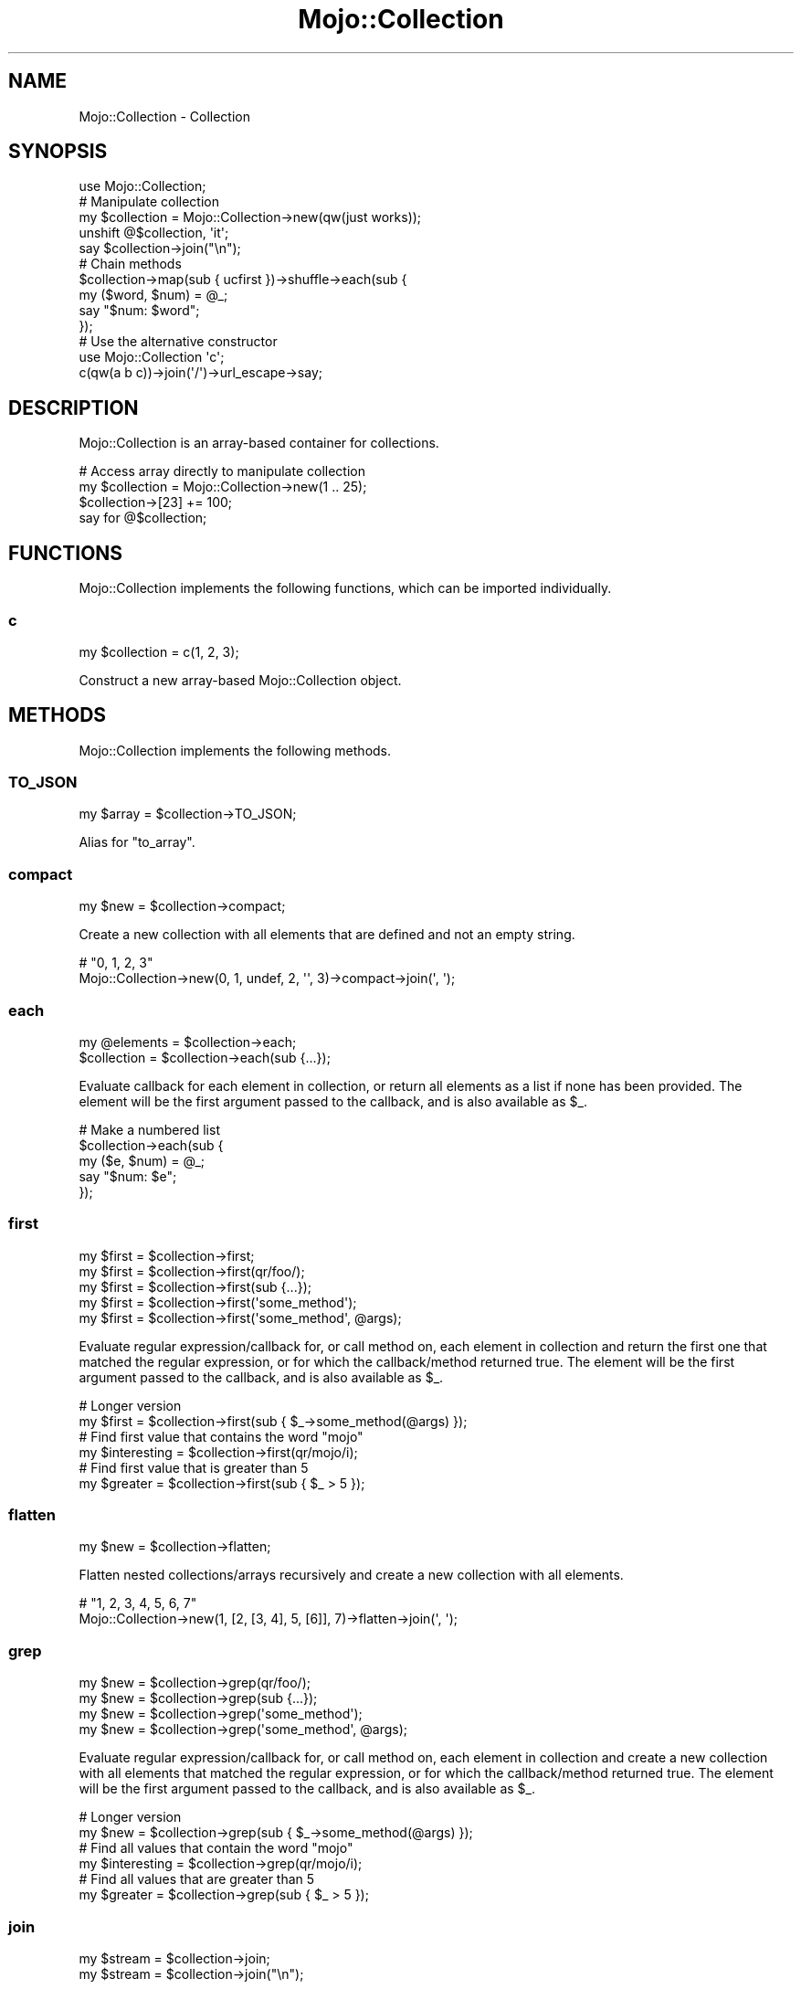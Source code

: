 .\" Automatically generated by Pod::Man 2.28 (Pod::Simple 3.31)
.\"
.\" Standard preamble:
.\" ========================================================================
.de Sp \" Vertical space (when we can't use .PP)
.if t .sp .5v
.if n .sp
..
.de Vb \" Begin verbatim text
.ft CW
.nf
.ne \\$1
..
.de Ve \" End verbatim text
.ft R
.fi
..
.\" Set up some character translations and predefined strings.  \*(-- will
.\" give an unbreakable dash, \*(PI will give pi, \*(L" will give a left
.\" double quote, and \*(R" will give a right double quote.  \*(C+ will
.\" give a nicer C++.  Capital omega is used to do unbreakable dashes and
.\" therefore won't be available.  \*(C` and \*(C' expand to `' in nroff,
.\" nothing in troff, for use with C<>.
.tr \(*W-
.ds C+ C\v'-.1v'\h'-1p'\s-2+\h'-1p'+\s0\v'.1v'\h'-1p'
.ie n \{\
.    ds -- \(*W-
.    ds PI pi
.    if (\n(.H=4u)&(1m=24u) .ds -- \(*W\h'-12u'\(*W\h'-12u'-\" diablo 10 pitch
.    if (\n(.H=4u)&(1m=20u) .ds -- \(*W\h'-12u'\(*W\h'-8u'-\"  diablo 12 pitch
.    ds L" ""
.    ds R" ""
.    ds C` ""
.    ds C' ""
'br\}
.el\{\
.    ds -- \|\(em\|
.    ds PI \(*p
.    ds L" ``
.    ds R" ''
.    ds C`
.    ds C'
'br\}
.\"
.\" Escape single quotes in literal strings from groff's Unicode transform.
.ie \n(.g .ds Aq \(aq
.el       .ds Aq '
.\"
.\" If the F register is turned on, we'll generate index entries on stderr for
.\" titles (.TH), headers (.SH), subsections (.SS), items (.Ip), and index
.\" entries marked with X<> in POD.  Of course, you'll have to process the
.\" output yourself in some meaningful fashion.
.\"
.\" Avoid warning from groff about undefined register 'F'.
.de IX
..
.nr rF 0
.if \n(.g .if rF .nr rF 1
.if (\n(rF:(\n(.g==0)) \{
.    if \nF \{
.        de IX
.        tm Index:\\$1\t\\n%\t"\\$2"
..
.        if !\nF==2 \{
.            nr % 0
.            nr F 2
.        \}
.    \}
.\}
.rr rF
.\" ========================================================================
.\"
.IX Title "Mojo::Collection 3"
.TH Mojo::Collection 3 "2016-03-22" "perl v5.22.1" "User Contributed Perl Documentation"
.\" For nroff, turn off justification.  Always turn off hyphenation; it makes
.\" way too many mistakes in technical documents.
.if n .ad l
.nh
.SH "NAME"
Mojo::Collection \- Collection
.SH "SYNOPSIS"
.IX Header "SYNOPSIS"
.Vb 1
\&  use Mojo::Collection;
\&
\&  # Manipulate collection
\&  my $collection = Mojo::Collection\->new(qw(just works));
\&  unshift @$collection, \*(Aqit\*(Aq;
\&  say $collection\->join("\en");
\&
\&  # Chain methods
\&  $collection\->map(sub { ucfirst })\->shuffle\->each(sub {
\&    my ($word, $num) = @_;
\&    say "$num: $word";
\&  });
\&
\&  # Use the alternative constructor
\&  use Mojo::Collection \*(Aqc\*(Aq;
\&  c(qw(a b c))\->join(\*(Aq/\*(Aq)\->url_escape\->say;
.Ve
.SH "DESCRIPTION"
.IX Header "DESCRIPTION"
Mojo::Collection is an array-based container for collections.
.PP
.Vb 4
\&  # Access array directly to manipulate collection
\&  my $collection = Mojo::Collection\->new(1 .. 25);
\&  $collection\->[23] += 100;
\&  say for @$collection;
.Ve
.SH "FUNCTIONS"
.IX Header "FUNCTIONS"
Mojo::Collection implements the following functions, which can be imported
individually.
.SS "c"
.IX Subsection "c"
.Vb 1
\&  my $collection = c(1, 2, 3);
.Ve
.PP
Construct a new array-based Mojo::Collection object.
.SH "METHODS"
.IX Header "METHODS"
Mojo::Collection implements the following methods.
.SS "\s-1TO_JSON\s0"
.IX Subsection "TO_JSON"
.Vb 1
\&  my $array = $collection\->TO_JSON;
.Ve
.PP
Alias for \*(L"to_array\*(R".
.SS "compact"
.IX Subsection "compact"
.Vb 1
\&  my $new = $collection\->compact;
.Ve
.PP
Create a new collection with all elements that are defined and not an empty
string.
.PP
.Vb 2
\&  # "0, 1, 2, 3"
\&  Mojo::Collection\->new(0, 1, undef, 2, \*(Aq\*(Aq, 3)\->compact\->join(\*(Aq, \*(Aq);
.Ve
.SS "each"
.IX Subsection "each"
.Vb 2
\&  my @elements = $collection\->each;
\&  $collection  = $collection\->each(sub {...});
.Ve
.PP
Evaluate callback for each element in collection, or return all elements as a
list if none has been provided. The element will be the first argument passed
to the callback, and is also available as \f(CW$_\fR.
.PP
.Vb 5
\&  # Make a numbered list
\&  $collection\->each(sub {
\&    my ($e, $num) = @_;
\&    say "$num: $e";
\&  });
.Ve
.SS "first"
.IX Subsection "first"
.Vb 5
\&  my $first = $collection\->first;
\&  my $first = $collection\->first(qr/foo/);
\&  my $first = $collection\->first(sub {...});
\&  my $first = $collection\->first(\*(Aqsome_method\*(Aq);
\&  my $first = $collection\->first(\*(Aqsome_method\*(Aq, @args);
.Ve
.PP
Evaluate regular expression/callback for, or call method on, each element in
collection and return the first one that matched the regular expression, or for
which the callback/method returned true. The element will be the first argument
passed to the callback, and is also available as \f(CW$_\fR.
.PP
.Vb 2
\&  # Longer version
\&  my $first = $collection\->first(sub { $_\->some_method(@args) });
\&
\&  # Find first value that contains the word "mojo"
\&  my $interesting = $collection\->first(qr/mojo/i);
\&
\&  # Find first value that is greater than 5
\&  my $greater = $collection\->first(sub { $_ > 5 });
.Ve
.SS "flatten"
.IX Subsection "flatten"
.Vb 1
\&  my $new = $collection\->flatten;
.Ve
.PP
Flatten nested collections/arrays recursively and create a new collection with
all elements.
.PP
.Vb 2
\&  # "1, 2, 3, 4, 5, 6, 7"
\&  Mojo::Collection\->new(1, [2, [3, 4], 5, [6]], 7)\->flatten\->join(\*(Aq, \*(Aq);
.Ve
.SS "grep"
.IX Subsection "grep"
.Vb 4
\&  my $new = $collection\->grep(qr/foo/);
\&  my $new = $collection\->grep(sub {...});
\&  my $new = $collection\->grep(\*(Aqsome_method\*(Aq);
\&  my $new = $collection\->grep(\*(Aqsome_method\*(Aq, @args);
.Ve
.PP
Evaluate regular expression/callback for, or call method on, each element in
collection and create a new collection with all elements that matched the
regular expression, or for which the callback/method returned true. The element
will be the first argument passed to the callback, and is also available as
\&\f(CW$_\fR.
.PP
.Vb 2
\&  # Longer version
\&  my $new = $collection\->grep(sub { $_\->some_method(@args) });
\&
\&  # Find all values that contain the word "mojo"
\&  my $interesting = $collection\->grep(qr/mojo/i);
\&
\&  # Find all values that are greater than 5
\&  my $greater = $collection\->grep(sub { $_ > 5 });
.Ve
.SS "join"
.IX Subsection "join"
.Vb 2
\&  my $stream = $collection\->join;
\&  my $stream = $collection\->join("\en");
.Ve
.PP
Turn collection into Mojo::ByteStream.
.PP
.Vb 2
\&  # Join all values with commas
\&  $collection\->join(\*(Aq, \*(Aq)\->say;
.Ve
.SS "last"
.IX Subsection "last"
.Vb 1
\&  my $last = $collection\->last;
.Ve
.PP
Return the last element in collection.
.SS "map"
.IX Subsection "map"
.Vb 3
\&  my $new = $collection\->map(sub {...});
\&  my $new = $collection\->map(\*(Aqsome_method\*(Aq);
\&  my $new = $collection\->map(\*(Aqsome_method\*(Aq, @args);
.Ve
.PP
Evaluate callback for, or call method on, each element in collection and create
a new collection from the results. The element will be the first argument
passed to the callback, and is also available as \f(CW$_\fR.
.PP
.Vb 2
\&  # Longer version
\&  my $new = $collection\->map(sub { $_\->some_method(@args) });
\&
\&  # Append the word "mojo" to all values
\&  my $mojoified = $collection\->map(sub { $_ . \*(Aqmojo\*(Aq });
.Ve
.SS "new"
.IX Subsection "new"
.Vb 1
\&  my $collection = Mojo::Collection\->new(1, 2, 3);
.Ve
.PP
Construct a new array-based Mojo::Collection object.
.SS "reduce"
.IX Subsection "reduce"
.Vb 2
\&  my $result = $collection\->reduce(sub {...});
\&  my $result = $collection\->reduce(sub {...}, $initial);
.Ve
.PP
Reduce elements in collection with callback, the first element will be used as
initial value if none has been provided.
.PP
.Vb 2
\&  # Calculate the sum of all values
\&  my $sum = $collection\->reduce(sub { $a + $b });
\&
\&  # Count how often each value occurs in collection
\&  my $hash = $collection\->reduce(sub { $a\->{$b}++; $a }, {});
.Ve
.SS "reverse"
.IX Subsection "reverse"
.Vb 1
\&  my $new = $collection\->reverse;
.Ve
.PP
Create a new collection with all elements in reverse order.
.SS "slice"
.IX Subsection "slice"
.Vb 1
\&  my $new = $collection\->slice(4 .. 7);
.Ve
.PP
Create a new collection with all selected elements.
.PP
.Vb 2
\&  # "B C E"
\&  Mojo::Collection\->new(\*(AqA\*(Aq, \*(AqB\*(Aq, \*(AqC\*(Aq, \*(AqD\*(Aq, \*(AqE\*(Aq)\->slice(1, 2, 4)\->join(\*(Aq \*(Aq);
.Ve
.SS "shuffle"
.IX Subsection "shuffle"
.Vb 1
\&  my $new = $collection\->shuffle;
.Ve
.PP
Create a new collection with all elements in random order.
.SS "size"
.IX Subsection "size"
.Vb 1
\&  my $size = $collection\->size;
.Ve
.PP
Number of elements in collection.
.SS "sort"
.IX Subsection "sort"
.Vb 2
\&  my $new = $collection\->sort;
\&  my $new = $collection\->sort(sub {...});
.Ve
.PP
Sort elements based on return value of callback and create a new collection
from the results.
.PP
.Vb 2
\&  # Sort values case\-insensitive
\&  my $case_insensitive = $collection\->sort(sub { uc($a) cmp uc($b) });
.Ve
.SS "tap"
.IX Subsection "tap"
.Vb 1
\&  $collection = $collection\->tap(sub {...});
.Ve
.PP
Alias for \*(L"tap\*(R" in Mojo::Base.
.SS "to_array"
.IX Subsection "to_array"
.Vb 1
\&  my $array = $collection\->to_array;
.Ve
.PP
Turn collection into array reference.
.SS "uniq"
.IX Subsection "uniq"
.Vb 4
\&  my $new = $collection\->uniq;
\&  my $new = $collection\->uniq(sub {...});
\&  my $new = $collection\->uniq(\*(Aqsome_method\*(Aq);
\&  my $new = $collection\->uniq(\*(Aqsome_method\*(Aq, @args);
.Ve
.PP
Create a new collection without duplicate elements, using the string
representation of either the elements or the return value of the
callback/method.
.PP
.Vb 2
\&  # Longer version
\&  my $new = $collection\->uniq(sub { $_\->some_method(@args) });
\&
\&  # "foo bar baz"
\&  Mojo::Collection\->new(\*(Aqfoo\*(Aq, \*(Aqbar\*(Aq, \*(Aqbar\*(Aq, \*(Aqbaz\*(Aq)\->uniq\->join(\*(Aq \*(Aq);
\&
\&  # "[[1, 2], [2, 1]]"
\&  Mojo::Collection\->new([1, 2], [2, 1], [3, 2])\->uniq(sub{ $_\->[1] })\->to_array;
.Ve
.SH "SEE ALSO"
.IX Header "SEE ALSO"
Mojolicious, Mojolicious::Guides, <http://mojolicious.org>.
